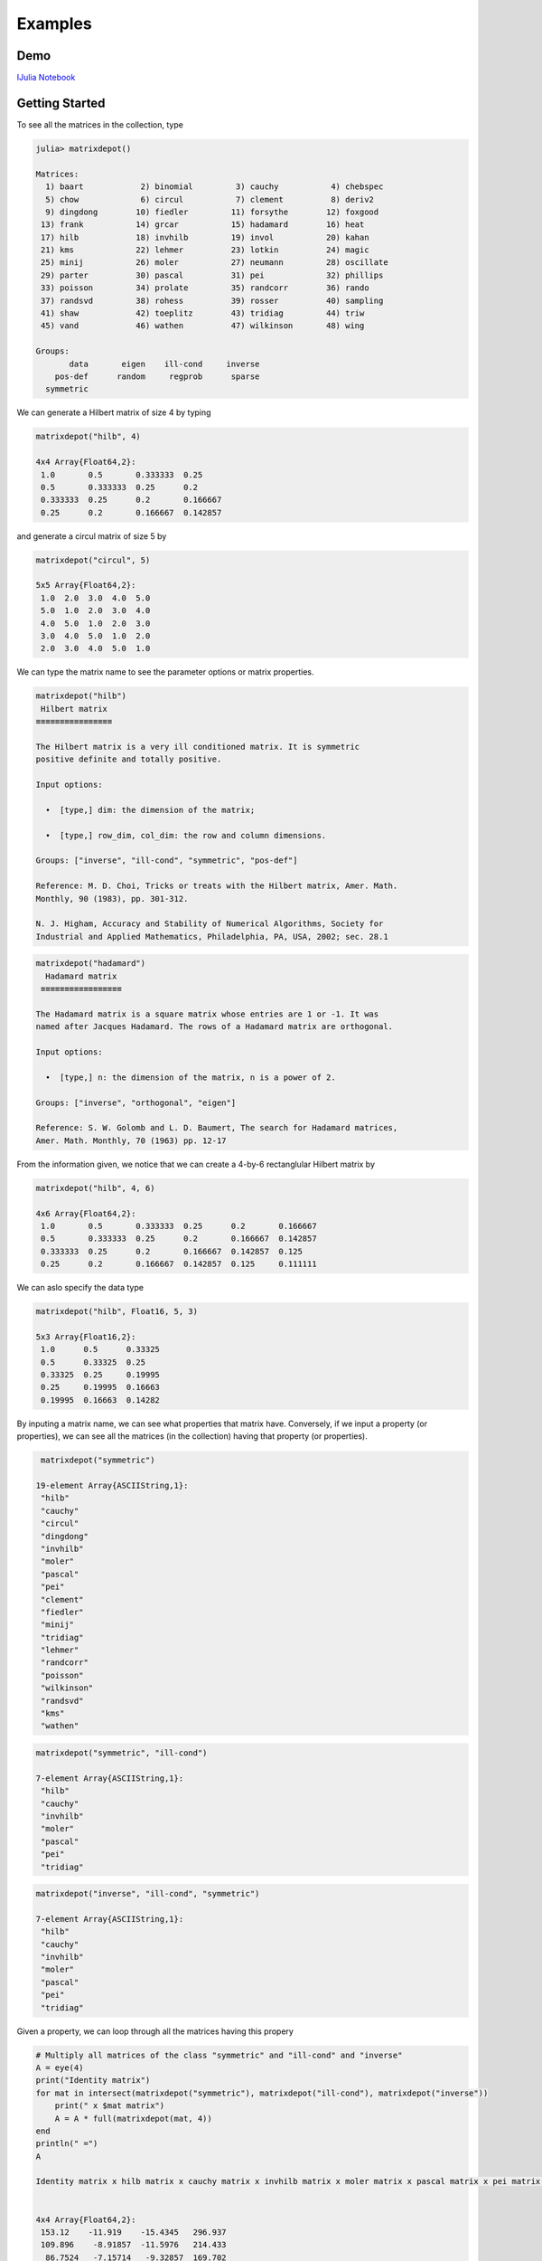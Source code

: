.. _examples:

Examples
======== 

Demo
---- 

`IJulia Notebook`_

.. _IJulia Notebook: https://github.com/weijianzhang/MatrixDepot.jl/blob/master/doc/MatrixDepot_Demo.ipynb

Getting Started
---------------

To see all the matrices in the collection, type

.. code:: 
   
   julia> matrixdepot()

   Matrices:
     1) baart            2) binomial         3) cauchy           4) chebspec      
     5) chow             6) circul           7) clement          8) deriv2        
     9) dingdong        10) fiedler         11) forsythe        12) foxgood       
    13) frank           14) grcar           15) hadamard        16) heat          
    17) hilb            18) invhilb         19) invol           20) kahan         
    21) kms             22) lehmer          23) lotkin          24) magic         
    25) minij           26) moler           27) neumann         28) oscillate     
    29) parter          30) pascal          31) pei             32) phillips      
    33) poisson         34) prolate         35) randcorr        36) rando         
    37) randsvd         38) rohess          39) rosser          40) sampling      
    41) shaw            42) toeplitz        43) tridiag         44) triw          
    45) vand            46) wathen          47) wilkinson       48) wing          

   Groups:
          data       eigen    ill-cond     inverse
       pos-def      random     regprob      sparse
     symmetric

We can generate a Hilbert matrix of size 4 by typing

.. code:: 

    matrixdepot("hilb", 4)

    4x4 Array{Float64,2}:
     1.0       0.5       0.333333  0.25    
     0.5       0.333333  0.25      0.2     
     0.333333  0.25      0.2       0.166667
     0.25      0.2       0.166667  0.142857



and generate a circul matrix of size 5 by

.. code:: 

    matrixdepot("circul", 5)

    5x5 Array{Float64,2}:
     1.0  2.0  3.0  4.0  5.0
     5.0  1.0  2.0  3.0  4.0
     4.0  5.0  1.0  2.0  3.0
     3.0  4.0  5.0  1.0  2.0
     2.0  3.0  4.0  5.0  1.0



We can type the matrix name to see the parameter options or matrix
properties.

.. code:: 

    matrixdepot("hilb")
     Hilbert matrix
    ≡≡≡≡≡≡≡≡≡≡≡≡≡≡≡≡

    The Hilbert matrix is a very ill conditioned matrix. It is symmetric
    positive definite and totally positive. 

    Input options:

      •  [type,] dim: the dimension of the matrix;

      •  [type,] row_dim, col_dim: the row and column dimensions.

    Groups: ["inverse", "ill-cond", "symmetric", "pos-def"]

    Reference: M. D. Choi, Tricks or treats with the Hilbert matrix, Amer. Math.
    Monthly, 90 (1983), pp. 301-312.

    N. J. Higham, Accuracy and Stability of Numerical Algorithms, Society for
    Industrial and Applied Mathematics, Philadelphia, PA, USA, 2002; sec. 28.1

.. code::

   matrixdepot("hadamard")
     Hadamard matrix
    ≡≡≡≡≡≡≡≡≡≡≡≡≡≡≡≡≡

   The Hadamard matrix is a square matrix whose entries are 1 or -1. It was
   named after Jacques Hadamard. The rows of a Hadamard matrix are orthogonal.

   Input options:

     •  [type,] n: the dimension of the matrix, n is a power of 2.

   Groups: ["inverse", "orthogonal", "eigen"]

   Reference: S. W. Golomb and L. D. Baumert, The search for Hadamard matrices,
   Amer. Math. Monthly, 70 (1963) pp. 12-17


From the information given, we notice that we can create a 4-by-6
rectanglular Hilbert matrix by

.. code::

    matrixdepot("hilb", 4, 6)

    4x6 Array{Float64,2}:
     1.0       0.5       0.333333  0.25      0.2       0.166667
     0.5       0.333333  0.25      0.2       0.166667  0.142857
     0.333333  0.25      0.2       0.166667  0.142857  0.125   
     0.25      0.2       0.166667  0.142857  0.125     0.111111



We can aslo specify the data type

.. code:: 

    matrixdepot("hilb", Float16, 5, 3)

    5x3 Array{Float16,2}:
     1.0      0.5      0.33325
     0.5      0.33325  0.25   
     0.33325  0.25     0.19995
     0.25     0.19995  0.16663
     0.19995  0.16663  0.14282



By inputing a matrix name, we can see what properties that matrix have.
Conversely, if we input a property (or properties), we can see all the
matrices (in the collection) having that property (or properties).

.. code:: 

    matrixdepot("symmetric")

   19-element Array{ASCIIString,1}:
    "hilb"     
    "cauchy"   
    "circul"   
    "dingdong" 
    "invhilb"  
    "moler"    
    "pascal"   
    "pei"      
    "clement"  
    "fiedler"  
    "minij"    
    "tridiag"  
    "lehmer"   
    "randcorr" 
    "poisson"  
    "wilkinson"
    "randsvd"  
    "kms"      
    "wathen" 

.. code:: 

    matrixdepot("symmetric", "ill-cond")

    7-element Array{ASCIIString,1}:
     "hilb"   
     "cauchy" 
     "invhilb"
     "moler"  
     "pascal" 
     "pei"    
     "tridiag"



.. code:: 

    matrixdepot("inverse", "ill-cond", "symmetric")

    7-element Array{ASCIIString,1}:
     "hilb"   
     "cauchy" 
     "invhilb"
     "moler"  
     "pascal" 
     "pei"    
     "tridiag"



Given a property, we can loop through all the matrices having this
propery

.. code:: 

    # Multiply all matrices of the class "symmetric" and "ill-cond" and "inverse"
    A = eye(4)
    print("Identity matrix")
    for mat in intersect(matrixdepot("symmetric"), matrixdepot("ill-cond"), matrixdepot("inverse")) 
        print(" x $mat matrix")
        A = A * full(matrixdepot(mat, 4))    
    end
    println(" =")
    A    

    Identity matrix x hilb matrix x cauchy matrix x invhilb matrix x moler matrix x pascal matrix x pei matrix x tridiag matrix =


    4x4 Array{Float64,2}:
     153.12    -11.919    -15.4345   296.937
     109.896    -8.91857  -11.5976   214.433
      86.7524   -7.15714   -9.32857  169.702
      71.9139   -5.98707   -7.81497  140.876



The loop above can also be written as

.. code::

    A = eye(4)
    print("Identity matrix")
    for mat in matrixdepot("symmetric", "ill-cond", "inverse")
        print(" x $mat matrix")
        A = A * full(matrixdepot(mat, 4))
    end
    println(" =")
    A


    Identity matrix x hilb matrix x cauchy matrix x invhilb matrix x moler matrix x pascal matrix x pei matrix x tridiag matrix =

    4x4 Array{Float64,2}:
     153.12    -11.919    -15.4345   296.937
     109.896    -8.91857  -11.5976   214.433
      86.7524   -7.15714   -9.32857  169.702
      71.9139   -5.98707   -7.81497  140.876



User Defined Properties
-----------------------

We can define properties in MatrixDepot. Since each property in Matrix
Depot is a list of strings, you can simply do, for example,

.. code:: 

    spd = matrixdepot("symmetric", "pos-def")


    10-element Array{ASCIIString,1}:
     "hilb"   
     "cauchy" 
     "circul" 
     "invhilb"
     "moler"  
     "pascal" 
     "pei"    
     "minij"  
     "tridiag"
     "lehmer" 



.. code::

    myprop = ["lehmer", "cauchy", "hilb"]

    3-element Array{ASCIIString,1}:
     "lehmer"
     "cauchy"
     "hilb"  



Then use it in your tests like

.. code:: 

    for matrix in myprop
        A = matrixdepot(matrix, 6)
        L, U, p = lu(A) #LU factorization
        err = norm(A[p,:] - L*U, 1) # 1-norm error
        println("1-norm error for $matrix matrix is ", err)
    end    

    1-norm error for lehmer matrix is 1.1102230246251565e-16
    1-norm error for cauchy matrix is 5.551115123125783e-17
    1-norm error for hilb matrix is 2.7755575615628914e-17


To add a group of matrices permanently for future use, we put the macro
``@addgroup`` at the beginning.

.. code:: 

    @addgroup myfav = ["lehmer", "cauchy", "hilb"]
    87

    @addgroup test_for_paper2 = ["tridiag", "sampling", "wing"]
    138

We need to **restart** Julia to see the changes. Type

.. code:: 

    matrixdepot()

    Matrices:
     1) baart            2) binomial         3) cauchy           4) chebspec      
     5) chow             6) circul           7) clement          8) deriv2        
     9) dingdong        10) fiedler         11) forsythe        12) foxgood       
    13) frank           14) grcar           15) hadamard        16) heat          
    17) hilb            18) invhilb         19) invol           20) kahan         
    21) kms             22) lehmer          23) lotkin          24) magic         
    25) minij           26) moler           27) neumann         28) oscillate     
    29) parter          30) pascal          31) pei             32) phillips      
    33) poisson         34) prolate         35) randcorr        36) rando         
    37) randsvd         38) rohess          39) rosser          40) sampling      
    41) shaw            42) toeplitz        43) tridiag         44) triw          
    45) vand            46) wathen          47) wilkinson       48) wing          

   Groups:
    data          eigen         ill-cond      inverse     
    pos-def       random        regprob       sparse      
    symmetric     myfav         test_for_paper2

    
Notice new defined groups have been included. We can use them as

.. code:: 

    matrixdepot("myfav")
    3-element Array{ASCIIString,1}:
     "lehmer"
     "cauchy"
     "hilb"  



We can remove a group using the macro ``@rmgroup``. As before, we
need to **restart** Julia to see the changes.

.. code:: 

    @rmproperty myfav

    153

.. code:: 

   > matrixdepot()

   Matrices:
      1) baart            2) binomial         3) cauchy           4) chebspec      
      5) chow             6) circul           7) clement          8) deriv2        
      9) dingdong        10) fiedler         11) forsythe        12) foxgood       
     13) frank           14) grcar           15) hadamard        16) heat          
     17) hilb            18) invhilb         19) invol           20) kahan         
     21) kms             22) lehmer          23) lotkin          24) magic         
     25) minij           26) moler           27) neumann         28) oscillate     
     29) parter          30) pascal          31) pei             32) phillips      
     33) poisson         34) prolate         35) randcorr        36) rando         
     37) randsvd         38) rohess          39) rosser          40) sampling      
     41) shaw            42) toeplitz        43) tridiag         44) triw          
     45) vand            46) wathen          47) wilkinson       48) wing          

  Groups:
    data          eigen         ill-cond      inverse     
    pos-def       random        regprob       sparse      
    symmetric     test_for_paper2



More Examples
-------------

An interesting test matrix is magic square. It can be generated as

.. code:: 

    M = matrixdepot("magic", 5)

    5x5 Array{Int64,2}:
     17  24   1   8  15
     23   5   7  14  16
      4   6  13  20  22
     10  12  19  21   3
     11  18  25   2   9



.. code:: 

    sum(M,1)

    1x5 Array{Int64,2}:
     65  65  65  65  65



.. code:: 

    sum(M,2)

    5x1 Array{Int64,2}:
     65
     65
     65
     65
     65



.. code:: 

    sum(diag(M))

    65



.. code:: 

    p = [5:-1:1]
    sum(diag(M[:,p]))

    65



Pascal Matrix can be generated as

.. code:: 

    P = matrixdepot("pascal", 6)

    6x6 Array{Int64,2}:
     1  1   1   1    1    1
     1  2   3   4    5    6
     1  3   6  10   15   21
     1  4  10  20   35   56
     1  5  15  35   70  126
     1  6  21  56  126  252



Notice the Cholesky factor of the Pascal matrix has Pascal's triangle
rows.

.. code:: 

    chol(P)

    6x6 Array{Float64,2}:
     1.0  1.0  1.0  1.0  1.0   1.0
     0.0  1.0  2.0  3.0  4.0   5.0
     0.0  0.0  1.0  3.0  6.0  10.0
     0.0  0.0  0.0  1.0  4.0  10.0
     0.0  0.0  0.0  0.0  1.0   5.0
     0.0  0.0  0.0  0.0  0.0   1.0


